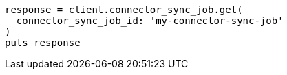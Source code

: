 [source, ruby]
----
response = client.connector_sync_job.get(
  connector_sync_job_id: 'my-connector-sync-job'
)
puts response
----
